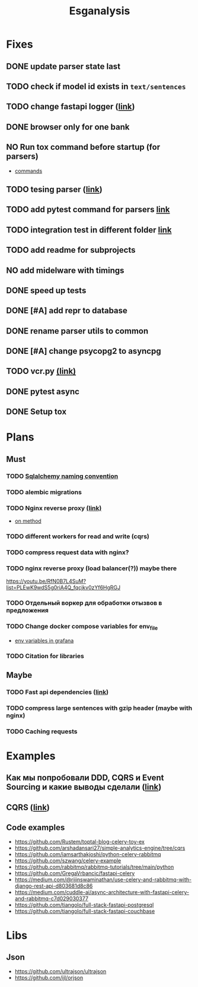 #+title:Esganalysis

* Fixes
** DONE update parser state last
CLOSED: [2022-10-18 Вт 12:43]
** TODO check if model id exists in =text/sentences=
** TODO change fastapi logger ([[https://medium.com/1mgofficial/how-to-override-uvicorn-logger-in-fastapi-using-loguru-124133cdcd4e][link]])
** DONE browser only for one bank
CLOSED: [2022-10-18 Вт 12:43]
** NO Run tox command before startup (for parsers)
CLOSED: [2022-10-18 Вт 12:44]
- [[https://tox.wiki/en/3.26.0/example/general.html][commands]]
** TODO tesing parser ([[https://docs.pytest.org/en/latest/how-to/fixtures.html#safe-fixture-structure][link]])
** TODO add pytest command for parsers [[https://docs.pytest.org/en/7.1.x/example/simple.html#control-skipping-of-tests-according-to-command-line-option][link]]
** TODO integration test in different folder [[https://docs.pytest.org/en/7.1.x/reference/customize.html?highlight=pytest%20ini][link]]
** TODO add readme for subprojects
** NO add midelware with timings
CLOSED: [2022-10-18 Вт 22:33]
** DONE speed up tests
CLOSED: [2022-10-19 Ср 00:40]
** DONE [#A] add repr to database
CLOSED: [2022-10-18 Вт 12:43]
** DONE rename parser utils to common
CLOSED: [2022-10-18 Вт 12:39]
** DONE [#A] change psycopg2 to asyncpg
CLOSED: [2022-10-19 Ср 00:40]
** TODO vcr.py [[https://vcrpy.readthedocs.io/en/latest/][(link)]]
** DONE pytest async
CLOSED: [2022-10-18 Вт 18:18]
** DONE Setup tox
CLOSED: [2022-10-02 Вс 21:01]
* Plans
** Must
*** TODO [[https://github.com/zhanymkanov/fastapi-best-practices#11-sqlalchemy-set-db-keys-naming-convention][Sqlalchemy naming convention]]
*** TODO alembic migrations
*** TODO Nginx reverse proxy [[https://www.nginx.com/blog/deploying-nginx-plus-as-an-api-gateway-part-1/][(link)]]
- [[https://serverfault.com/questions/152745/nginx-proxy-by-request-method][on method]]
*** TODO different workers for read and write (cqrs)
*** TODO compress request data with nginx?
*** TODO nginx reverse proxy (load balancer(?)) maybe there
https://youtu.be/RfN0B7L4SuM?list=PLEwK9wdS5g0riA4Q_fqcjkv0zYf6HgRGJ
*** TODO Отдельный воркер для обработки отызвов в предложения
*** TODO Change docker compose variables for env_file
- [[https://grafana.com/docs/grafana/latest/administration/provisioning/#using-environment-variables][env variables in grafana]]
*** TODO Citation for libraries
** Maybe
*** TODO Fast api dependencies ([[https://fastapi.tiangolo.com/tutorial/dependencies/][link]])
*** TODO compress large sentences with gzip header (maybe with nginx)
*** TODO Caching requests
* Examples
** Как мы попробовали DDD, CQRS и Event Sourcing и какие выводы сделали ([[https://habr.com/ru/post/313110/][link]])
** CQRS ([[https://www.cosmicpython.com/book/chapter_12_cqrs.html][link]])
** Code examples
- https://github.com/Rustem/toptal-blog-celery-toy-ex
- https://github.com/arshadansari27/simple-analytics-engine/tree/cqrs
- https://github.com/iamsarthakjoshi/python-celery-rabbitmq
- https://github.com/szwang/celery-example
- https://github.com/rabbitmq/rabbitmq-tutorials/tree/main/python
- https://github.com/GregaVrbancic/fastapi-celery
- https://medium.com/@rijinswaminathan/use-celery-and-rabbitmq-with-django-rest-api-d803681d8c86
- https://medium.com/cuddle-ai/async-architecture-with-fastapi-celery-and-rabbitmq-c7d029030377
- https://github.com/tiangolo/full-stack-fastapi-postgresql
- https://github.com/tiangolo/full-stack-fastapi-couchbase
* Libs
** Json
- https://github.com/ultrajson/ultrajson
- https://github.com/ijl/orjson
